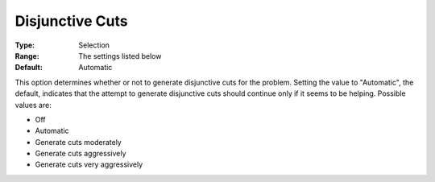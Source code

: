 .. _CPLEX_Cuts_-_Disjunct_Cuts:


Disjunctive Cuts
================



:Type:	Selection	
:Range:	The settings listed below	
:Default:	Automatic	



This option determines whether or not to generate disjunctive cuts for the problem. Setting the value to "Automatic", the default, indicates that the attempt to generate disjunctive cuts should continue only if it seems to be helping. Possible values are:



*	Off
*	Automatic
*	Generate cuts moderately
*	Generate cuts aggressively
*	Generate cuts very aggressively



